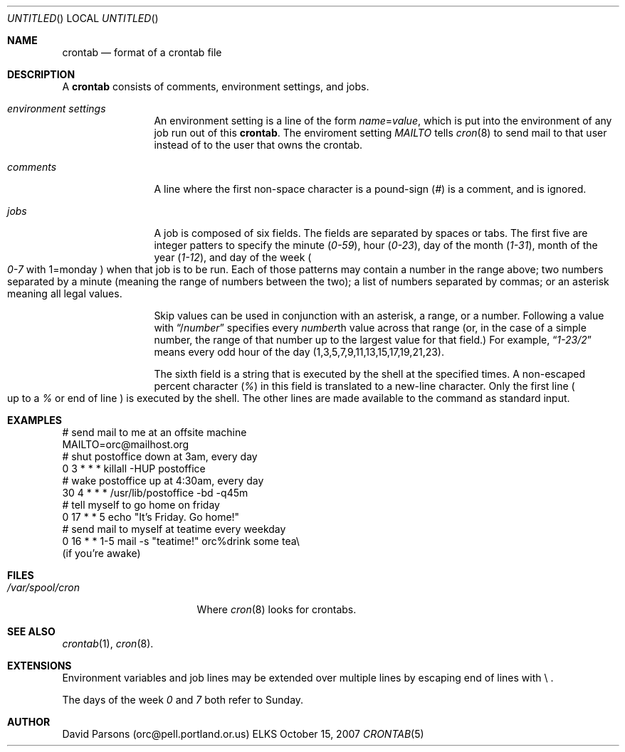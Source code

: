 .Dd October 15, 2007
.Os ELKS
.Dt CRONTAB 5
.Sh NAME
.Nm crontab
.Nd format of a crontab file
.Sh DESCRIPTION
A
.Nm 
consists of comments, environment settings, and jobs.
.Bl -tag -width Em comments
.It Em environment settings
An environment setting is a line of the form
.Em name Ns = Ns Ar value ,
which is put into the environment of any job run out of
this 
.Nm crontab .
The enviroment setting
.Em MAILTO
tells
.Xr cron 8
to send mail to that user instead of to the user that
owns the crontab.
.It Em comments
A line where the first non-space character is a pound-sign
.Pq Em \&#
is a comment, and is ignored.
.It Em jobs
A job is composed of six fields. 
The fields are separated by spaces or tabs.
The first five are integer patters to specify the minute
.Pq Em 0-59 ,
hour
.Pq Em 0-23 ,
day of the month
.Pq Em 1-31 ,
month of the year
.Pq Em 1-12 ,
and day of the week
.Po Em 0-7
with 1=monday
.Pc
when that job is to be run.
Each of those patterns may contain a number in the range above;
two numbers separated by a minute (meaning the range of numbers
between the two); a list of numbers separated by commas; or an
asterisk meaning all legal values.   
.Pp
Skip values can be used in conjunction with an asterisk, a range,
or a number.  Following a value with
.Dq / Ns Ar number
specifies every 
.Ar number Ns th
value across that range (or, in the case of a simple number, the
range of that number up to the largest value for that field.)
For example,
.Dq Em 1-23/2
means every odd hour of the day
.Pq 1,3,5,7,9,11,13,15,17,19,21,23 .
.Pp
The  sixth field is a string that is executed by the shell at
the specified times.
A non-escaped percent character
.Pq Em \&%
in this field is translated to a new-line character.
Only the first line
.Po
up to a
.Em \&%
or end of line
.Pc
is executed by the shell.  The other lines are made available to the
command as standard input.
.El
.Sh EXAMPLES
.nf
# send mail to me at an offsite machine
MAILTO=orc@mailhost.org
# shut postoffice down at 3am, every day
0 3 * * *  killall -HUP postoffice
# wake postoffice up at 4:30am, every day
30 4 * * * /usr/lib/postoffice -bd -q45m
# tell myself to go home on friday
0 17 * * 5 echo "It's Friday.  Go home!"
# send mail to myself at teatime every weekday
0 16 * * 1-5 mail -s "teatime!" orc%drink some tea\\
.br
(if you're awake)
.fi
.Sh FILES
.Bl -tag -width "/var/spool/cron"
.It Pa "/var/spool/cron"
Where 
.Xr cron 8
looks for crontabs.
.El
.Sh SEE ALSO
.Xr crontab 1 ,
.Xr cron 8 .
.Sh EXTENSIONS
Environment variables and job lines may be extended over multiple lines 
by escaping end of lines with \\ .
.Pp
The days of the week
.Em 0
and
.Em 7
both refer to Sunday.
.Sh AUTHOR
David Parsons (orc@pell.portland.or.us)
